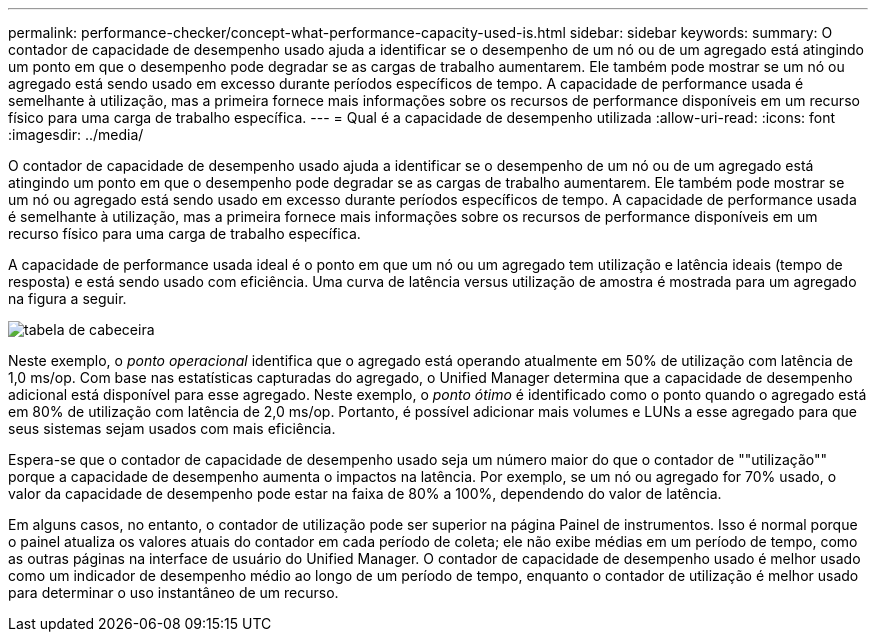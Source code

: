 ---
permalink: performance-checker/concept-what-performance-capacity-used-is.html 
sidebar: sidebar 
keywords:  
summary: O contador de capacidade de desempenho usado ajuda a identificar se o desempenho de um nó ou de um agregado está atingindo um ponto em que o desempenho pode degradar se as cargas de trabalho aumentarem. Ele também pode mostrar se um nó ou agregado está sendo usado em excesso durante períodos específicos de tempo. A capacidade de performance usada é semelhante à utilização, mas a primeira fornece mais informações sobre os recursos de performance disponíveis em um recurso físico para uma carga de trabalho específica. 
---
= Qual é a capacidade de desempenho utilizada
:allow-uri-read: 
:icons: font
:imagesdir: ../media/


[role="lead"]
O contador de capacidade de desempenho usado ajuda a identificar se o desempenho de um nó ou de um agregado está atingindo um ponto em que o desempenho pode degradar se as cargas de trabalho aumentarem. Ele também pode mostrar se um nó ou agregado está sendo usado em excesso durante períodos específicos de tempo. A capacidade de performance usada é semelhante à utilização, mas a primeira fornece mais informações sobre os recursos de performance disponíveis em um recurso físico para uma carga de trabalho específica.

A capacidade de performance usada ideal é o ponto em que um nó ou um agregado tem utilização e latência ideais (tempo de resposta) e está sendo usado com eficiência. Uma curva de latência versus utilização de amostra é mostrada para um agregado na figura a seguir.

image::../media/headroom-chart.gif[tabela de cabeceira]

Neste exemplo, o _ponto operacional_ identifica que o agregado está operando atualmente em 50% de utilização com latência de 1,0 ms/op. Com base nas estatísticas capturadas do agregado, o Unified Manager determina que a capacidade de desempenho adicional está disponível para esse agregado. Neste exemplo, o _ponto ótimo_ é identificado como o ponto quando o agregado está em 80% de utilização com latência de 2,0 ms/op. Portanto, é possível adicionar mais volumes e LUNs a esse agregado para que seus sistemas sejam usados com mais eficiência.

Espera-se que o contador de capacidade de desempenho usado seja um número maior do que o contador de ""utilização"" porque a capacidade de desempenho aumenta o impactos na latência. Por exemplo, se um nó ou agregado for 70% usado, o valor da capacidade de desempenho pode estar na faixa de 80% a 100%, dependendo do valor de latência.

Em alguns casos, no entanto, o contador de utilização pode ser superior na página Painel de instrumentos. Isso é normal porque o painel atualiza os valores atuais do contador em cada período de coleta; ele não exibe médias em um período de tempo, como as outras páginas na interface de usuário do Unified Manager. O contador de capacidade de desempenho usado é melhor usado como um indicador de desempenho médio ao longo de um período de tempo, enquanto o contador de utilização é melhor usado para determinar o uso instantâneo de um recurso.
